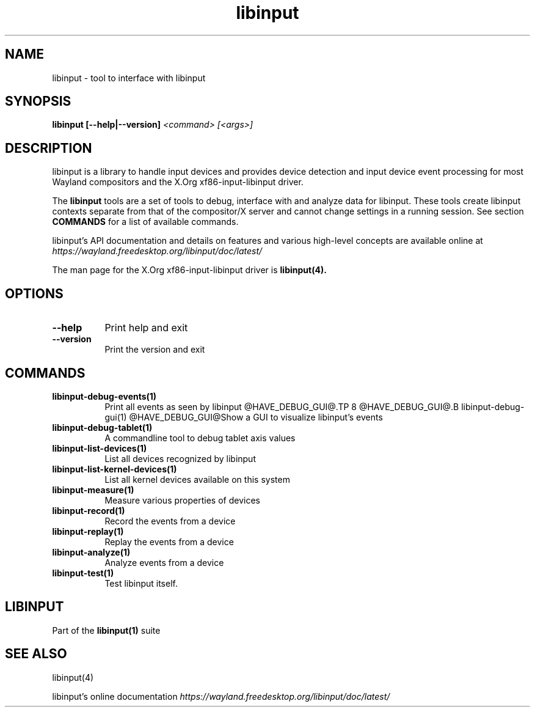 .TH libinput "1" "" "libinput @LIBINPUT_VERSION@" "libinput Manual"
.SH NAME
libinput \- tool to interface with libinput
.SH SYNOPSIS
.B libinput [\-\-help|\-\-version] \fI<command>\fR \fI[<args>]\fR
.SH DESCRIPTION
.PP
libinput is a library to handle input devices and provides device
detection and input device event processing for most Wayland
compositors and the X.Org xf86-input-libinput driver.
.PP
The
.B "libinput"
tools are a set of tools to debug, interface with and analyze data for
libinput. These tools create libinput contexts separate from that of
the compositor/X server and cannot change settings in a running session.
See section
.B COMMANDS
for a list of available commands.
.PP
libinput's API documentation and details on features and various high-level
concepts are available online at
.I https://wayland.freedesktop.org/libinput/doc/latest/
.PP
The man page for the X.Org xf86-input-libinput driver is
.B libinput(4).
.SH OPTIONS
.TP 8
.B \-\-help
Print help and exit
.TP 8
.B \-\-version
Print the version and exit
.SH COMMANDS
.TP 8
.B libinput\-debug\-events(1)
Print all events as seen by libinput
@HAVE_DEBUG_GUI@.TP 8
@HAVE_DEBUG_GUI@.B libinput\-debug\-gui(1)
@HAVE_DEBUG_GUI@Show a GUI to visualize libinput's events
.TP 8
.B libinput\-debug\-tablet(1)
A commandline tool to debug tablet axis values
.TP 8
.B libinput\-list\-devices(1)
List all devices recognized by libinput
.TP 8
.B libinput\-list\-kernel-devices(1)
List all kernel devices available on this system
.TP 8
.B libinput\-measure(1)
Measure various properties of devices
.TP 8
.B libinput\-record(1)
Record the events from a device
.TP 8
.B libinput\-replay(1)
Replay the events from a device
.TP 8
.B libinput\-analyze(1)
Analyze events from a device
.TP 8
.B libinput\-test(1)
Test libinput itself.
.SH LIBINPUT
Part of the
.B libinput(1)
suite
.PP
.SH SEE ALSO
libinput(4)
.PP
libinput's online documentation
.I https://wayland.freedesktop.org/libinput/doc/latest/
